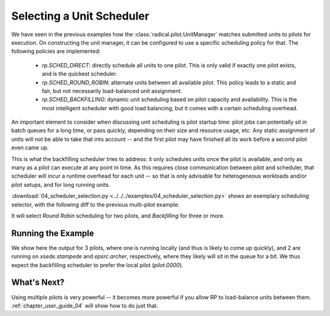 
.. _chapter_user_guide_04:

**************************
Selecting a Unit Scheduler
**************************

We have seen in the previous examples how the :class:`radical.pilot.UnitManager`
matches submitted units to pilots for execution.  On constructing the unit
manager, it can be configured to use a specific scheduling policy for that.  The
following policies are implemented:

 * `rp.SCHED_DIRECT`: directly schedule all units to one pilot.  This is only
   valid if exactly one pilot exists, and is the quickest scheduler.
 * `rp.SCHED_ROUND_ROBIN`: alternate units between all available pilot.  This
   policy leads to a static and fair, but not necessarily load-balanced unit
   assignment.  
 * `rp.SCHED_BACKFILLING`: dynamic unit scheduling based on pilot capacity and
   availability.  This is the most intelligent scheduler with good load
   balancing, but it comes with a certain scheduling overhead.

An important element to consider when discussing unit scheduling is pilot
startup time: pilot jobs can potentially sit in batch queues for a long time, or
pass quickly, depending on their size and resource usage, etc.  Any static
assignment of units will not be able to take that into account -- and the first
pilot may have finished all its work before a second pilot even came up.

This is what the backfilling scheduler tries to address: it only schedules units
once the pilot is available, and only as many as a pilot can execute at any
point in time.  As this requires close communication between pilot and
scheduler, that scheduler will incur a runtime overhead for each unit -- so that
is only advisable for heterogeneous workloads and/or pilot setups, and for long
running units.

:download:`04_scheduler_selection.py <../../../examples/04_scheduler_selection.py>`
shows an exemplary scheduling selector, with the following diff to the previous
multi-pilot example:

.. image:: 04_scheduler_selection_a.png

It will select `Round Robin` scheduling for two pilots, and `Backfilling` for
three or more. 


Running the Example
-------------------

We show here the output for 3 pilots, where one is running locally (and thus is
likely to come up quickly), and 2 are running on `xsede.stampede` and
`epsrc.archer`, respectively, where they likely will sit in the queue for a bit.
We thus expect the backfilling scheduler to prefer the local pilot
(`pilot.0000`).

.. image:: 04_scheduler_selection_b.png


What's Next?
------------

Using multiple pilots is very powerful -- it becomes more powerful if you allow
RP to load-balance units between them.  :ref:`chapter_user_guide_04` will show
how to do just that.

